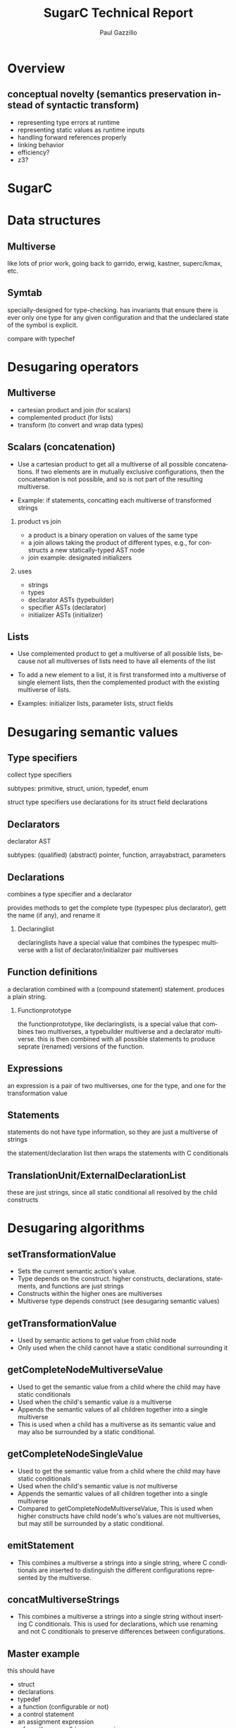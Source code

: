 #+TITLE:     SugarC Technical Report
#+AUTHOR:    Paul Gazzillo
#+EMAIL:     paul@pgazz.com
#+LANGUAGE:  en
#+LaTeX_CLASS: article
#+LaTeX_HEADER: \pdfmapfile{/home/neilsen/texmf/fonts/map/dvips/libertine/libertine.map}
#+LaTeX_HEADER: \usepackage[ttscale=.875]{libertine}
#+LaTeX_HEADER: \usepackage{sectsty}
#+LaTeX_HEADER: \sectionfont{\normalfont\scshape}
#+LaTeX_HEADER: \subsectionfont{\normalfont\itshape}
#+EXPORT_SELECT_TAGS: export
#+EXPORT_EXCLUDE_TAGS: noexport
#+OPTIONS: H:2 num:nil toc:nil \n:nil @:t ::t |:t ^:{} _:{} *:t TeX:t LaTeX:t
#+STARTUP: showall
#+REVEAL_THEME: night


* Overview

** conceptual novelty (semantics preservation instead of syntactic transform)
- representing type errors at runtime
- representing static values as runtime inputs
- handling forward references properly
- linking behavior
- efficiency?
- z3?

* SugarC

* Data structures

** Multiverse

like lots of prior work, going back to garrido, erwig, kastner, superc/kmax, etc.

** Symtab

specially-designed for type-checking.  has invariants that ensure
there is ever only one type for any given configuration and that the
undeclared state of the symbol is explicit.

compare with typechef

* Desugaring operators

** Multiverse

- cartesian product and join (for scalars)
- complemented product (for lists)
- transform (to convert and wrap data types)

** Scalars (concatenation)
- Use a cartesian product to get all a multiverse of all possible
  concatenations.  If two elements are in mutually exclusive
  configurations, then the concatenation is not possible, and so is
  not part of the resulting multiverse.

- Example: if statements, concatting each multiverse of transformed strings

*** product vs join

- a product is a binary operation on values of the same type
- a join allows taking the product of different types, e.g., for constructs a new statically-typed AST node
- join example: designated initializers

*** uses

- strings
- types
- declarator ASTs (typebuilder)
- specifier ASTs (declarator)
- initializer ASTs (initializer)

** Lists
- Use complemented product to get a multiverse of all possible lists,
  because not all multiverses of lists need to have all elements of
  the list

- To add a new element to a list, it is first transformed into a
  multiverse of single element lists, then the complemented product
  with the existing multiverse of lists.

- Examples: initializer lists, parameter lists, struct fields


* Desugaring semantic values

** Type specifiers

collect type specifiers

subtypes: primitive, struct, union, typedef, enum

struct type specifiers use declarations for its struct field declarations

** Declarators

declarator AST

subtypes: (qualified) (abstract) pointer, function, arrayabstract, parameters

** Declarations

combines a type specifier and a declarator

provides methods to get the complete type (typespec plus declarator), gett the name (if any), and rename it

*** Declaringlist

declaringlists have a special value that combines the typespec multiverse with a list of declarator/initializer pair multiverses

** Function definitions

a declaration combined with a (compound statement) statement.  produces a plain string.

*** Functionprototype

the functionprototype, like declaringlists, is a special value that combines two multiverses, a typebuilder multiverse and a declarator multiverse.  this is then combined with all possible statements to produce seprate (renamed) versions of the function.

** Expressions

an expression is a pair of two multiverses, one for the type, and one for the transformation value

** Statements

statements do not have type information, so they are just a multiverse of strings

the statement/declaration list then wraps the statements with C conditionals

** TranslationUnit/ExternalDeclarationList

these are just strings, since all static conditional all resolved by the child constructs


* Desugaring algorithms

** setTransformationValue

- Sets the current semantic action's value.
- Type depends on the construct.  higher constructs, declarations, statements, and functions are just strings
- Constructs within the higher ones are multiverses
- Multiverse type depends construct (see desugaring semantic values)

** getTransformationValue

- Used by semantic actions to get value from child node
- Only used when the child cannot have a static conditional surrounding it

** getCompleteNodeMultiverseValue

- Used to get the semantic value from a child where the child may have static conditionals
- Used when the child's semantic value /is/ a multiverse
- Appends the semantic values of all children together into a single multiverse
- This is used when a child has a multiverse as its semantic value and may also be surrounded by a static conditional.

** getCompleteNodeSingleValue

- Used to get the semantic value from a child where the child may have static conditionals
- Used when the child's semantic value is /not/ multiverse
- Appends the semantic values of all children together into a single multiverse
- Compared to getCompleteNodeMultiverseValue, This is used when higher constructs have child node's who's values are not multiverses, but may still be surrounded by a static conditional.

** emitStatement

- This combines a multiverse a strings into a single string, where C conditionals are inserted to distinguish the different configurations represented by the multiverse.

** concatMultiverseStrings

- This combines a multiverse a strings into a single string without inserting C conditionals.  This is used for declarations, which use renaming and not C conditionals to preserve differences between configurations.

** Master example
this should have
- struct
- declarations
- typedef
- a function (configurable or not)
- a control statement
- an assignment expression
- a few other unary/binary expressions

** Expression

*** Assignment

*** Struct/union selection (direct/indirect)

*** Primaryidentifier

this is one of the main sources of implicit static conditional

** Statements

*** Compound statements

scope

*** Control statements (if, for, while)

*** Switch statements

can't work the same as other control statements, because you can't just wrap a labeled (case) statement with a conditional and the select statement work the same way

** Declarators

** Type specifiers

** Declarations

*** DeclaringList

*** Declaration itself

** Function definitions

*** Function prototype

*** Definition itself

** Translationunit/ExternalDeclarationList

in addition to printing out the transformation string values from the child constructs, translationunit also
- emits extern declarations for static conditions (desugared versions of the presence conditions)
- emits the global scope's declarations at the top of the scope (to deal with forward references to user-defined types)
- emits a global initializer function that has
  - the renamings
  - global type errors
  - global value initializers

* Actions

TBD

Refactoring
- Keep instance state (globals, freshid number, etc) in a single class.
- Collect complex semantic actions in a single class (perhaps the same as the instance state)

* The tag namespace

The tag namespace has three main issues:

    1. Forward references allow referring to tag before they are defined, which means that we can't determine in single-pass whether declaration with the reference needs to be duplicated
    2. The contents of structs/unions may themselves be multipy-declared
    3. The same tag may be defined multiple times in difference configurations

The solution is two-fold:

    1. Use indirection to support forward references
    2. Use a special tag namespace that provides a separate symbol table for each struct/union (enums don't define a namespace, so only the support for multiple definitions is needed for them.)


* Optimizations

** Lists of multiverses

There are several constructs that contain lists, structs/unions,
enums, function parameters.  When these contain static conditionals,
the number of possible configurations of the constructs grows
exponentially with the number of static choices.

The naive desugaring is to take all combinations of these lists, which
is done with the help of the complementedProduct in multiverse.  To be
efficient on real-world code, places where all combinations of lists
are taken with the complementedProduct need to be replaced.

Doing this replacement is harder than a simple syntactic
transformation of all combinations.  Rather, it requires reasoning
about the semantic equivalenace between the original construct and a
replacement construct that supports the static choices without
resorting to muliple copies of the construct.

*** structs/unions

foward references are particularly tricky, since a variable may be
declared to be a struct type (or a pointer to one) that hasn't been
defined yet.  in single-pass desugarer, it's not possible to know
whether this struct is configurable or not.  we solve this by creating
a special forward refernce struct that contains a union of all the
struct's configurations.  then when desugaring field selections, we
insert the selection of the forward reference struct first.

for struct definitions, avoiding hoisting around the list is possible
by renaming and adding all configurations of all fields in a single
struct.  then, when there is a field selection, the desugarer replaces
the field name with all the configurations of that field name.

this makes any code that uses pointer arithmetic not semantically
equivalent, though this is probably undefined behavior (TODO: check
the C standard).

this approach may also pose issues for initializers, but these are not
yet supported.  if the program analysis client is not interested in
concrete values or shapes of structs, then initializer values could
also be irrelevant.

*** enums

enums are simpler, because they do not create a namespace.
enumerators are stored in the local scope.

combining all enumerators into a single enum will not work in general,
however, in particular because of an enum cannot have duplicate values
for enumerators, which is possible with configurable code.

the current solution is to ignore enumerator values, which is valid as
long as the program analysis client is not trying to reason about the
concrete values of enumerators.  systems code may use explicit
enumerator values for file formats, e.g., where the actual value does
matter, at least in terms of the file format.

*** function parameters

there are two potential solutions
1. make a new parameter for every configuration of the original
   parameter.  the difficulty here is that the order of parameters
   changes, so any function calls need to update this as well.
2. combine the parameter types into a union type.  function calls also
   need to change to use the right union field, but the order is
   preserved.  this might help with preserving linking behavior.


** Merging of multiple structs with the same tag

This is the case where a struct of the same tag is declared by
multiple constructs (as opposed to have configurable fields of a
single struct consruct).

The problem is that any reference to the struct has to expand to all
names.

This is solved by replacing the original struct name with a union of
all the different configurations of the struct.

#+BEGIN_SRC 
#ifdef A
struct s {
  int x;
}
#else
struct s {
  char y;
}
#endif

//becomes
struct __s_0 {
  int x;
}
struct __s_1 {
  char y;
}
struct s {
  union {
    struct __s_0 __s_0;
    struct __s_1 __s_1;
  }
}
#+END_SRC

** Merging of many variations of the struct field declarations

This is the case where a single struct constructs has #ifdefs around
its field declarations.

The problem is that it creates manhy variations of the entire struct
and any symbol declared as this struct to have to duplicate its
declaration.

The solution is to produce a single struct with all struct fields
declared (and renamed to avoid clashes).  Then the symbol need not be
duplicated.  Usages of the struct either need to be duplicated (under
static conditions) or expanded to set all variations of the same
field. The latter is feasible if we consider setting fields for other
configurations to be safe, because those fields should be used anyway.

** Deduplication of declarations and function definitions.

If a configuration-dependent declaration has the same type then don't
bother adding a new symbol table entry.

Similarly, for function definitions, don't by creating multiple
definitions of the same function.  Instead, collect all function
declarators first, deduplicate the same way as done for declarations,
then generate all combinations of function declaration and body.  The
body, being a compound statement, is already resolved to a
non-configurable string by wrapping differing bodies with C
conditionals.

Additionally, if there is only variation of the symbol, there is no
need to rename it.  At the global scope, this is useful for ensuring
correct linking behavior, without synchronizing the renaming across
files.

** Unioning of types

For declarators, compute the union of all configurations.  For
globals, use a tertiary conditional expression to distinguish between
initializers.

** Merging initializers

For initializers that are expressions, but not array/struct
initializers, we can merge them using inline conditional expressions.

* Linking

** Problem

The linker uses these to match function callers/callees and global
variables.  Renaming breaks this linking behavior.

** Analysis

If a function has a different signature, then there is no way to
compile both using the same name.

** General solution

In general, all compilation units need to be aware of the renamings of
all other compilation units to ensure that it uses the same renamings
under the same configurations.

** Optimization

1. If there is no difference in function signature there is no need to
   duplicate or rename global symbols. 

2. If there are different function signatures, we might able to avoid
   renaming by defining the function to take variable arguments, or
   perhaps a union of the parameters, and a union of the return
   values.

Taking the union of each parameter and of each return value should
actually work, because the linker does no type checking.  The only
issue is making sure uses/calls of the function are okay.  The
parameter list arguments may not be the right length.  We could
perhaps solve this by variable arguments perhaps.

** Unioning functions the same way we do structs

For functions allow multiple definitions, rename them, but then keep
the original function around as a multiplexer that takes a union for
each parameter type.  Like struct, need to derference the right
parameter for each configuration (and add phony parameters).

We would need to do the same trick of creating new function
declarations (not definitions) and putting them at the top of the
scope, as well as the multiplexer function there as well.

Within the function definition, we need to either cast parameters, or
use the dereference.


** Resovling global symbols

Each transformed compilation unit has a listing of symbol renamings
(variables, typedefs, functions, struct/union tags).

For header file inclusion, these renamings should happen in the same
way.  Without the same decls, we may have to look at function
signatures to match the renamings.

For callers, we need to add another layer of indirection that defines
the caller's function name in terms of the callee's name (name clashes
will be a problem, so we may also want to have a global counter for
names as well!)

Similarly, for global static conditionals, we need to assign provide
assignments that match up the multiple uses of the symbols across
compilation units (one needs to be set as input and the rest assigned
to that input value).

** Linkage combinations

There are seven possible combinations of linkage for multiply-defined C functions:

- global only: multiplex the function (need to choose one type, until configuration-aware linking is ready)

#+BEGIN_SRC 
  returntype original(parm1type parm1, ...) {
  if (__static_condition_1) {
  return __original_2(parm1, ...);
  }
  if (__static_condition_3) {
  return __original_4(parm1, ...);
  }
  }
#+END_SRC

- static only: no multiplexing necessary, since the callers are all in
  the compilation unit and are already renamed

- extern only: remove extern from the renamings; add a wrapper that
  connects the renaming to the original name (need to choose one type,
  until configuration-aware linking is ready)

#+BEGIN_SRC 
  returntype_without_extern __original_1(parm1type parm1, ...) {
  return original(parm1, ...);
  }

  returntype_without_extern __original_2(parm1type parm1, ...) {
  return original(parm1, ...);
  }
#+END_SRC

- global/static: this is the same as global, except that static versions do not get called in the multiplexer

- global/extern: this is impossible without configuration-aware linking, because it requires having conflicting declarations of the same symbol as both extern and not extern

- static/extern: this is the same as extern, except that the static versions do not a get a definition that calls the original (since they should be defined already).

- global/static/extern: this is impossible because global/extern is not possible without configuration-aware linking


** Notes

Note that void functions should not call return.

Note that ellipsis actually mean variadic arguments in C, but here we
just mean any other arguments in the type (including variadics).


** Combined combinations

- static: do nothing

- global/static/extern, global/extern: not possible yet

- global, global/static:

  returntype original(parm1type parm1, ...) {
  if (__static_condition_1) {
  return __original_2(parm1, ...);
  }
  if (__static_condition_3) {
  return __original_4(parm1, ...);
  }
  }

- static/extern, extern: 

  returntype_without_extern __original_1(parm1type parm1, ...) {
  return original(parm1, ...);
  }

  returntype_without_extern __original_2(parm1type parm1, ...) {
  return original(parm1, ...);
  }

** Solution scheme without link resolution

- Make all renamed functions static (need a different scheme for configuration-aware linking), removing extern
- Use thunks that multiplex the variations

** configuration-aware link resolver

for cases where multiple compilation units declare the same symbol in different configurations, we need configuration-aware link resolution.

** TODO: function vs non-function combinations

** TODO: use a thunk for global values

when there is an extern version of a global, it gets turned into extern functions for setters and getters

any global decls of variables need to be turned into getter and setter functions that multiplex all renamings of the global.


* Global static initialization and linking (old info)

** __static_initializer_N()

A special static_initializer() needs to be defined for each
compilation units to hold
- The renamings from that file
- The renamings of preprocessor conditions to __static_condition_N
- Global type errors

** Runtime

In order to support desugared global values, type errors, static
conditions as runtime variables, and the effects linking, we need to
generate a compilation unit to link against that defines the real main
of the program, __static_main(), which ultimate calls the renamed
versions of main() after performing initialization.

The linker should allow specifying a different main method name.

This runtime also needs to define the following methods:
- __static_type_error(char *msg);
- __static_renaming(char *renaming, char *original);
- __static_condition_renaming(char *renaming, char *expression);

** premain initialization with __static_main()

During main, all __static_initializer_N() methods need to be called.

** Setting __static_condition_N variables in __static_main()

Also during or before main, the program needs to declare the
__static_conditional_N variables, which are extern in each compilation
unit.  The program needs to read in the values of these configuration
option settings from the user.

** Resolving __static_condition_N variables across compilation units

Because compilation units will likely use the same configuration
options, the __static_main() should deduplicate these by reading in
only those that represent unique options, and assigning the rest of
the variables to those read from input.

** Resolving external function names

Because compilation units use their own renamings for each external
function, the runtime compilation unit can also add definitions for
renamed external references to functions that pass through to the
definition of the function.  This is facilitated by (1) looking at the
renamings in each __static_initializer_N() function as well as the
forward function declarations for each renamed function.
